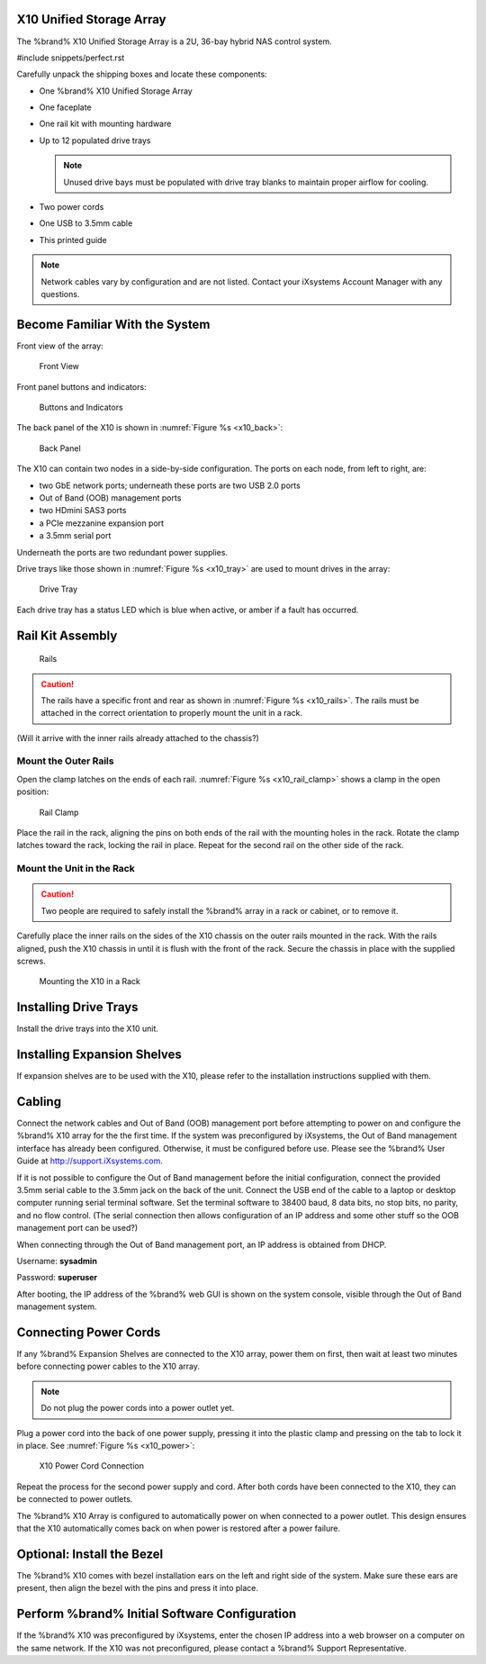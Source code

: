 .. index:: X10 Unified Storage Array

.. _X10 Unified Storage Array:

X10 Unified Storage Array
-------------------------

The %brand% X10 Unified Storage Array is a 2U, 36-bay hybrid NAS
control system.


#include snippets/perfect.rst


.. index:: X10 Unified Storage Array Contents

Carefully unpack the shipping boxes and locate these components:


* One %brand% X10 Unified Storage Array

  .. image:: images/tn_x10.png
     :width: 50%


* One faceplate

  .. image:: images/tn_x10_faceplate.png
     :width: 50%


* One rail kit with mounting hardware

  .. image:: images/tn_x10_railkit.png
     :width: 50%


* Up to 12 populated drive trays

  .. image:: images/tn_x10_traywithdrive.png
     :width: 30%

  .. note:: Unused drive bays must be populated with drive tray blanks
     to maintain proper airflow for cooling.


* Two power cords

  .. image:: images/tn_power_cable.png
     :width: 20%


* One USB to 3.5mm cable

  .. image:: images/tn_x10_serialcable.png
     :width: 20%


* This printed guide


.. note:: Network cables vary by configuration and are not listed.
   Contact your iXsystems Account Manager with any questions.


.. index:: Become Familiar with the System
.. _Become Familiar with the System:

Become Familiar With the System
-------------------------------

.. index:: X10 Front View
.. _X10 Front View:

Front view of the array:

.. _x10_front:

.. figure:: images/tn_x10_front_view.png

   Front View


Front panel buttons and indicators:

.. _x10_buttons:

.. figure:: images/tn_x10_buttons.png

   Buttons and Indicators


The back panel of the X10 is shown in
:numref:`Figure %s <x10_back>`:

.. _x10_back:

.. figure:: images/tn_x10_back.png

   Back Panel


The X10 can contain two nodes in a side-by-side configuration. The
ports on each node, from left to right, are:

* two GbE network ports; underneath these ports are two USB 2.0 ports

* Out of Band (OOB) management ports

* two HDmini SAS3 ports

* a PCIe mezzanine expansion port

* a 3.5mm serial port


Underneath the ports are two redundant power supplies.

Drive trays like those shown in
:numref:`Figure %s <x10_tray>`
are used to mount drives in the array:


.. _x10_tray:

.. figure:: images/tn_x10_tray.png

   Drive Tray


Each drive tray has a status LED which is blue when active, or amber
if a fault has occurred.


.. index:: Rail Kit Assembly

Rail Kit Assembly
-----------------

.. _x10_rails:

.. figure:: images/tn_x10_rails.png

   Rails


.. caution:: The rails have a specific front and rear as shown in
   :numref:`Figure %s <x10_rails>`.
   The rails must be attached in the correct orientation to properly
   mount the unit in a rack.


(Will it arrive with the inner rails already attached to the chassis?)

Mount the Outer Rails
~~~~~~~~~~~~~~~~~~~~~

Open the clamp latches on the ends of each rail.
:numref:`Figure %s <x10_rail_clamp>`
shows a clamp in the open position:

.. _x10_rail_clamp:

.. figure:: images/tn_x10_rail_clamp.png

   Rail Clamp


Place the rail in the rack, aligning the pins on both ends of the rail
with the mounting holes in the rack. Rotate the clamp latches toward
the rack, locking the rail in place. Repeat for the second rail on the
other side of the rack.


Mount the Unit in the Rack
~~~~~~~~~~~~~~~~~~~~~~~~~~

.. caution:: Two people are required to safely install the %brand%
   array in a rack or cabinet, or to remove it.

Carefully place the inner rails on the sides of the X10 chassis on the
outer rails mounted in the rack. With the rails aligned, push the X10
chassis in until it is flush with the front of the rack. Secure the
chassis in place with the supplied screws.


.. _x10_rack:
.. figure:: images/tn_x10_rack.png

   Mounting the X10 in a Rack


Installing Drive Trays
----------------------

Install the drive trays into the X10 unit.


Installing Expansion Shelves
----------------------------

If expansion shelves are to be used with the X10, please refer to the
installation instructions supplied with them.


Cabling
-------

Connect the network cables and Out of Band (OOB) management port
before attempting to power on and configure the %brand% X10 array for
the the first time. If the system was preconfigured by iXsystems, the
Out of Band management interface has already been configured.
Otherwise, it must be configured before use. Please see the %brand%
User Guide at `<http://support.iXsystems.com>`__.

If it is not possible to configure the Out of Band management before
the initial configuration, connect the provided 3.5mm serial cable to
the 3.5mm jack on the back of the unit. Connect the USB end of the
cable to a laptop or desktop computer running serial terminal
software. Set the terminal software to 38400 baud, 8 data bits, no
stop bits, no parity, and no flow control. (The serial connection then
allows configuration of an IP address and some other stuff so the OOB
management port can be used?)

When connecting through the Out of Band management port, an IP address
is obtained from DHCP.

Username: **sysadmin**

Password: **superuser**

After booting, the IP address of the %brand% web GUI is shown on the
system console, visible through the Out of Band management system.


Connecting Power Cords
----------------------

If any %brand% Expansion Shelves are connected to the X10 array, power
them on first, then wait at least two minutes before connecting power
cables to the X10 array.

.. note:: Do not plug the power cords into a power outlet yet.

Plug a power cord into the back of one power supply, pressing it into
the plastic clamp and pressing on the tab to lock it in place. See
:numref:`Figure %s <x10_power>`:

.. _x10_power:
.. figure:: images/tn_x10_power_clip.png

   X10 Power Cord Connection


Repeat the process for the second power supply and cord. After both
cords have been connected to the X10, they can be connected to power
outlets.

The %brand% X10 Array is configured to automatically power on when
connected to a power outlet. This design ensures that the X10
automatically comes back on when power is restored after a power
failure.


Optional: Install the Bezel
---------------------------

The %brand% X10 comes with bezel installation ears on the left and
right side of the system. Make sure these ears are present, then align
the bezel with the pins and press it into place.


Perform %brand% Initial Software Configuration
--------------------------------------------------------

If the %brand% X10 was preconfigured by iXsystems, enter the chosen IP
address into a web browser on a computer on the same network. If the
X10 was not preconfigured, please contact a %brand% Support
Representative.
